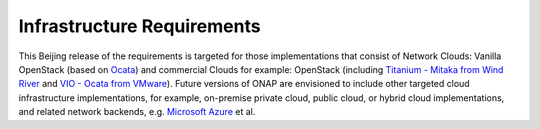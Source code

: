 .. This work is licensed under a Creative Commons Attribution 4.0 International License.
.. http://creativecommons.org/licenses/by/4.0
.. Copyright 2017 AT&T Intellectual Property.  All rights reserved.


Infrastructure Requirements
===========================

This Beijing release of the requirements is targeted for those
implementations that consist of Network Clouds: Vanilla OpenStack
(based on Ocata_) and commercial Clouds for example: OpenStack
(including `Titanium - Mitaka from Wind River`_ and
`VIO - Ocata from VMware`_). Future versions of ONAP are
envisioned to include other targeted cloud infrastructure implementations,
for example, on-premise private cloud, public cloud, or hybrid cloud
implementations, and related network backends, e.g. `Microsoft Azure`_ et al.

.. _Ocata: https://releases.openstack.org/ocata/
.. _Titanium - Mitaka from Wind River: https://www.windriver.com/products/titanium-cloud/
.. _`VIO - Ocata from VMware`: https://www.vmware.com/products/openstack.html
.. _`Microsoft Azure`: https://azure.microsoft.com
